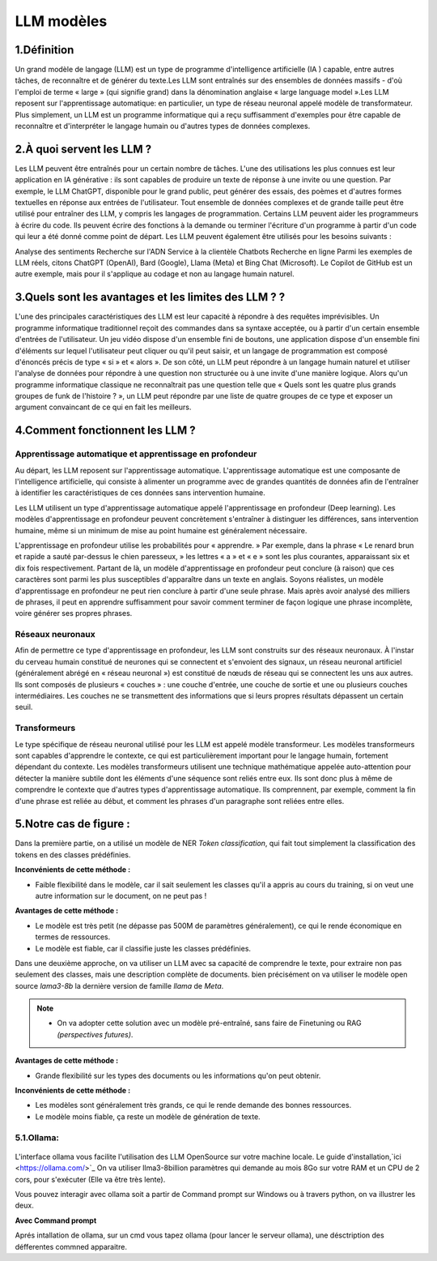 LLM modèles
=============

1.Définition
----------------------------

Un grand modèle de langage (LLM) est un type de programme d'intelligence artificielle (IA ) capable, entre autres tâches, de reconnaître et de générer du texte.Les LLM sont entraînés sur des ensembles de données massifs - d'où l'emploi de terme « large » (qui signifie grand) dans la dénomination anglaise « large language model ».Les LLM reposent sur l'apprentissage automatique: en particulier, un type de réseau neuronal appelé modèle de transformateur.
Plus simplement, un LLM est un programme informatique qui a reçu suffisamment d'exemples pour être capable de reconnaître et d'interpréter le langage humain ou d'autres types de données complexes.

2.À quoi servent les LLM ?
----------------------------

Les LLM peuvent être entraînés pour un certain nombre de tâches. L'une des utilisations les plus connues est leur application en IA générative : ils sont capables de produire un texte de réponse à une invite ou une question. Par exemple, le LLM ChatGPT, disponible pour le grand public, peut générer des essais, des poèmes et d'autres formes textuelles en réponse aux entrées de l'utilisateur.
Tout ensemble de données complexes et de grande taille peut être utilisé pour entraîner des LLM, y compris les langages de programmation. Certains LLM peuvent aider les programmeurs à écrire du code. Ils peuvent écrire des fonctions à la demande ou terminer l'écriture d'un programme à partir d'un code qui leur a été donné comme point de départ. Les LLM peuvent également être utilisés pour les besoins suivants :

Analyse des sentiments
Recherche sur l'ADN
Service à la clientèle 
Chatbots
Recherche en ligne
Parmi les exemples de LLM réels, citons ChatGPT (OpenAI), Bard (Google), Llama (Meta) et Bing Chat (Microsoft). Le Copilot de GitHub est un autre exemple, mais pour il s'applique au codage et non au langage humain naturel.

3.Quels sont les avantages et les limites des LLM ? ?
----------------------------------------------------------------

L'une des principales caractéristiques des LLM est leur capacité à répondre à des requêtes imprévisibles. Un programme informatique traditionnel reçoit des commandes dans sa syntaxe acceptée, ou à partir d'un certain ensemble d'entrées de l'utilisateur. Un jeu vidéo dispose d'un ensemble fini de boutons, une application dispose d'un ensemble fini d'éléments sur lequel l'utilisateur peut cliquer ou qu'il peut saisir, et un langage de programmation est composé d'énoncés précis de type « si » et « alors ».
De son côté, un LLM peut répondre à un langage humain naturel et utiliser l'analyse de données pour répondre à une question non structurée ou à une invite d'une manière logique. Alors qu'un programme informatique classique ne reconnaîtrait pas une question telle que « Quels sont les quatre plus grands groupes de funk de l'histoire ? », un LLM peut répondre par une liste de quatre groupes de ce type et exposer un argument convaincant de ce qui en fait les meilleurs.

4.Comment fonctionnent les LLM ?
---------------------------------

Apprentissage automatique et apprentissage en profondeur
~~~~~~~~~~~~~~~~~~~~~~~~~~~~~~~~~~~~~~~~~~~~~~~~~~~~~~~~~~~~~~~~~~

Au départ, les LLM reposent sur l'apprentissage automatique. L'apprentissage automatique est une composante de l'intelligence artificielle, qui consiste à alimenter un programme avec de grandes quantités de données afin de l'entraîner à identifier les caractéristiques de ces données sans intervention humaine.

Les LLM utilisent un type d'apprentissage automatique appelé l'apprentissage en profondeur (Deep learning). Les modèles d'apprentissage en profondeur peuvent concrètement s'entraîner à distinguer les différences, sans intervention humaine, même si un minimum de mise au point humaine est généralement nécessaire.

L'apprentissage en profondeur utilise les probabilités pour « apprendre. » Par exemple, dans la phrase « Le renard brun et rapide a sauté par-dessus le chien paresseux, » les lettres « a » et « e » sont les plus courantes, apparaissant six et dix fois respectivement. Partant de là, un modèle d'apprentissage en profondeur peut conclure (à raison) que ces caractères sont parmi les plus susceptibles d'apparaître dans un texte en anglais.
Soyons réalistes, un modèle d'apprentissage en profondeur ne peut rien conclure à partir d'une seule phrase. Mais après avoir analysé des milliers de phrases, il peut en apprendre suffisamment pour savoir comment terminer de façon logique une phrase incomplète, voire générer ses propres phrases.

Réseaux neuronaux
~~~~~~~~~~~~~~~~~~~~

Afin de permettre ce type d'apprentissage en profondeur, les LLM sont construits sur des réseaux neuronaux.
À l'instar du cerveau humain constitué de neurones qui se connectent et s'envoient des signaux, un réseau 
neuronal artificiel (généralement abrégé en « réseau neuronal ») est constitué de nœuds de réseau qui se 
connectent les uns aux autres. Ils sont composés de plusieurs « couches » : une couche d'entrée, une couche
de sortie et une ou plusieurs couches intermédiaires. Les couches ne se transmettent des informations que si
leurs propres résultats dépassent un certain seuil.

Transformeurs
~~~~~~~~~~~~~~~~~~~~~~~~

Le type spécifique de réseau neuronal utilisé pour les LLM est appelé modèle transformeur. Les modèles transformeurs 
sont capables d'apprendre le contexte, ce qui est particulièrement important pour le langage humain, fortement dépendant
du contexte. Les modèles transformeurs utilisent une technique mathématique appelée auto-attention pour détecter la
manière subtile dont les éléments d'une séquence sont reliés entre eux. Ils sont donc plus à même de comprendre le
contexte que d'autres types d'apprentissage automatique. Ils comprennent, par exemple, comment la fin d'une phrase 
est reliée au début, et comment les phrases d'un paragraphe sont reliées entre elles.


5.Notre cas de figure :
------------------------

Dans la première partie, on a utilisé un modèle de NER `Token classification`, qui fait tout simplement
la classification des tokens en des classes prédéfinies.

**Inconvénients de cette méthode :**

- Faible flexibilité dans le modèle, car il sait seulement les classes qu'il a appris au cours du training, si on veut une autre information sur le document, on ne peut pas !

**Avantages de cette méthode :**

- Le modèle est très petit (ne dépasse pas 500M de paramètres généralement), ce qui le rende économique en termes de ressources.
- Le modèle est fiable, car il classifie juste les classes prédéfinies.

Dans une deuxième approche, on va utiliser un LLM avec sa capacité de comprendre le texte, pour extraire non pas seulement des classes, mais une description complète de documents.
bien précisément on va utiliser le modèle open source `lama3-8b` la dernière version de famille `llama` de `Meta`.

.. note:: 
    - On va adopter cette solution avec un modèle pré-entraîné, sans faire de Finetuning ou RAG `(perspectives futures)`.

.. figure:: /Documentation/Images/LLM_way.png
   :width: 100%
   :align: center
   :alt: Alternative text for the image
   :name: LLM method

**Avantages de cette méthode :**

- Grande flexibilité sur les types des documents ou les informations qu'on peut obtenir.

**Inconvénients de cette méthode :**

- Les modèles sont généralement très grands, ce qui le rende demande des bonnes ressources.
- Le modèle moins fiable, ça reste un modèle de génération de texte.

5.1.Ollama:
~~~~~~~~~~~

.. figure:: /Documentation/Images/ollama_logo.png
   :width: 100%
   :align: center
   :alt: Alternative text for the image
   :name: ollama_logo

L'interface ollama vous facilite l'utilisation des LLM OpenSource sur votre machine locale. Le guide d'installation,`ici <https://ollama.com/>`_
On va utiliser llma3-8billion paramètres qui demande au mois 8Go sur votre RAM et un CPU de 2 cors, pour s'exécuter 
(Elle va être très lente).

Vous pouvez interagir avec ollama soit a partir de Command prompt sur Windows ou à travers python, on va illustrer les deux.

**Avec Command prompt**

Aprés intallation de ollama, sur un cmd vous tapez ollama (pour lancer le serveur ollama), une désctription des défferentes commned apparaitre.














